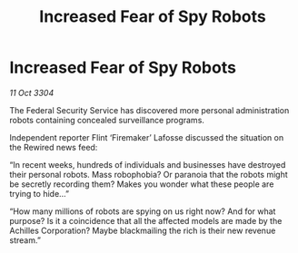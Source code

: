 :PROPERTIES:
:ID:       ea7590a5-e1fc-4266-95bb-28affc379e83
:END:
#+title: Increased Fear of Spy Robots
#+filetags: :galnet:

* Increased Fear of Spy Robots

/11 Oct 3304/

The Federal Security Service has discovered more personal administration robots containing concealed surveillance programs. 

Independent reporter Flint ‘Firemaker’ Lafosse discussed the situation on the Rewired news feed: 

“In recent weeks, hundreds of individuals and businesses have destroyed their personal robots. Mass robophobia? Or paranoia that the robots might be secretly recording them? Makes you wonder what these people are trying to hide…” 

“How many millions of robots are spying on us right now? And for what purpose? Is it a coincidence that all the affected models are made by the Achilles Corporation? Maybe blackmailing the rich is their new revenue stream.”
